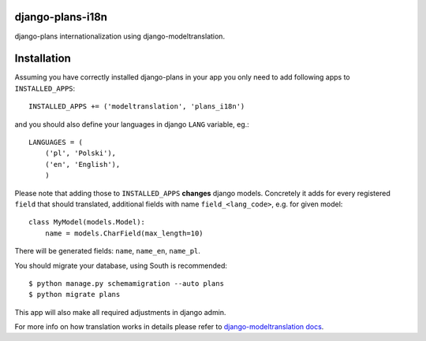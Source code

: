 django-plans-i18n
=================

django-plans internationalization using django-modeltranslation.

Installation
============

Assuming you have correctly installed django-plans in your app you only need to add following apps to ``INSTALLED_APPS``::

    INSTALLED_APPS += ('modeltranslation', 'plans_i18n')

and you should also define your languages in django ``LANG`` variable, eg.::

    LANGUAGES = (
        ('pl', 'Polski'),
        ('en', 'English'),
        )

Please note that adding those to ``INSTALLED_APPS`` **changes** django models. Concretely it adds for every registered ``field`` that should translated, additional fields with name ``field_<lang_code>``, e.g. for given model::

    class MyModel(models.Model):
        name = models.CharField(max_length=10)

There will be generated fields: ``name``, ``name_en``, ``name_pl``.

You should migrate your database, using South is recommended::

    $ python manage.py schemamigration --auto plans
    $ python migrate plans

This app will also make all required adjustments in django admin.

For more info on how translation works in details please refer to
`django-modeltranslation docs
<https://django-modeltranslation.readthedocs.org/en/latest/>`_.
